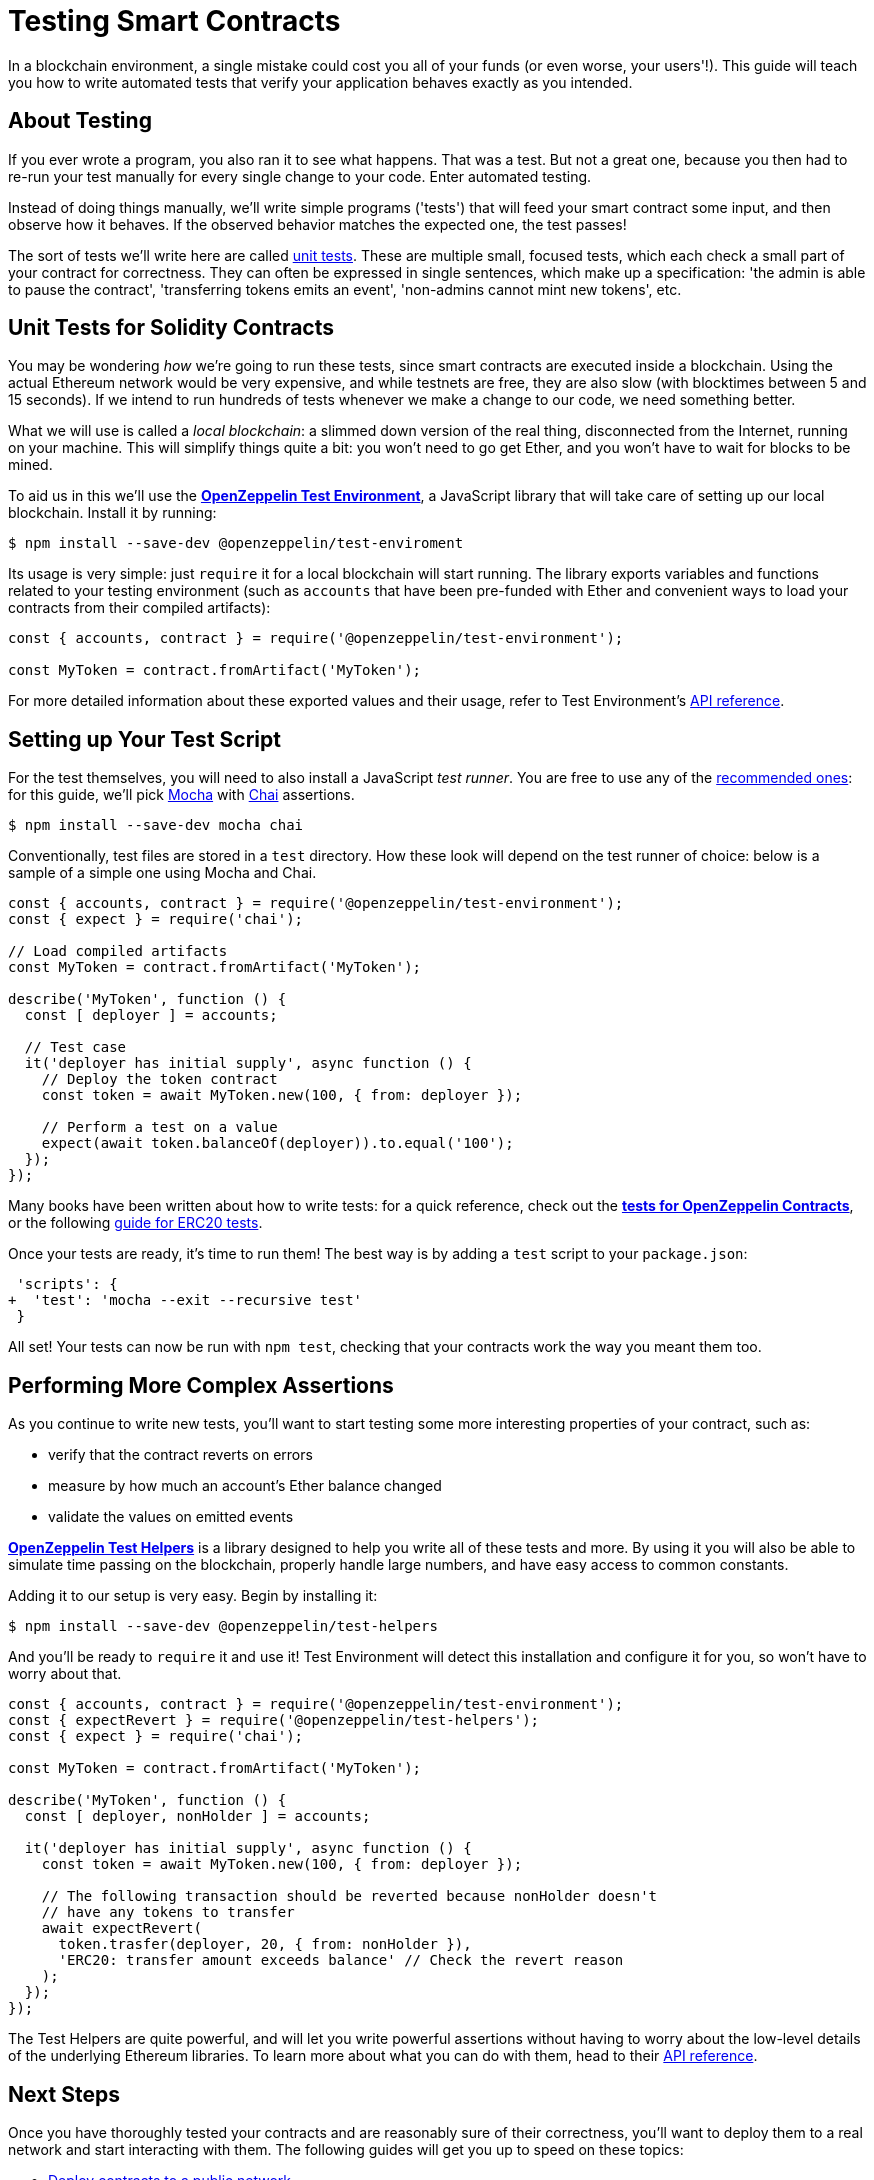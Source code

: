 = Testing Smart Contracts

In a blockchain environment, a single mistake could cost you all of your funds (or even worse, your users'!). This guide will teach you how to write automated tests that verify your application behaves exactly as you intended.

== About Testing

If you ever wrote a program, you also ran it to see what happens. That was a test. But not a great one, because you then had to re-run your test manually for every single change to your code. Enter automated testing.

Instead of doing things manually, we'll write simple programs ('tests') that will feed your smart contract some input, and then observe how it behaves. If the observed behavior matches the expected one, the test passes!

The sort of tests we'll write here are called https://en.wikipedia.org/wiki/Unit_testing[unit tests]. These are multiple small, focused tests, which each check a small part of your contract for correctness. They can often be expressed in single sentences, which make up a specification: 'the admin is able to pause the contract', 'transferring tokens emits an event', 'non-admins cannot mint new tokens', etc.

== Unit Tests for Solidity Contracts

You may be wondering _how_ we're going to run these tests, since smart contracts are executed inside a blockchain. Using the actual Ethereum network would be very expensive, and while testnets are free, they are also slow (with blocktimes between 5 and 15 seconds). If we intend to run hundreds of tests whenever we make a change to our code, we need something better.

What we will use is called a _local blockchain_: a slimmed down version of the real thing, disconnected from the Internet, running on your machine. This will simplify things quite a bit: you won't need to go get Ether, and you won't have to wait for blocks to be mined.

To aid us in this we'll use the https://github.com/OpenZeppelin/openzeppelin-test-environment#readme[*OpenZeppelin Test Environment*], a JavaScript library that will take care of setting up our local blockchain. Install it by running:

```bash
$ npm install --save-dev @openzeppelin/test-enviroment
```

Its usage is very simple: just `require` it for a local blockchain will start running. The library exports variables and functions related to your testing environment (such as `accounts` that have been pre-funded with Ether and convenient ways to load your contracts from their compiled artifacts):

```javascript
const { accounts, contract } = require('@openzeppelin/test-environment');

const MyToken = contract.fromArtifact('MyToken');
```

For more detailed information about these exported values and their usage, refer to Test Environment's https://github.com/OpenZeppelin/openzeppelin-test-environment/blob/master/docs/modules/ROOT/pages/api.adoc[API reference].

== Setting up Your Test Script

For the test themselves, you will need to also install a JavaScript _test runner_. You are free to use any of the https://github.com/OpenZeppelin/openzeppelin-test-environment/blob/master/docs/modules/ROOT/pages/setup.adoc#test-runners[recommended ones]: for this guide, we'll pick https://mochajs.org/[Mocha] with https://www.chaijs.com/[Chai] assertions.

```bash
$ npm install --save-dev mocha chai
```

Conventionally, test files are stored in a `test` directory. How these look will depend on the test runner of choice: below is a sample of a simple one using Mocha and Chai.

```javascript
const { accounts, contract } = require('@openzeppelin/test-environment');
const { expect } = require('chai');

// Load compiled artifacts
const MyToken = contract.fromArtifact('MyToken');

describe('MyToken', function () {
  const [ deployer ] = accounts;

  // Test case
  it('deployer has initial supply', async function () {
    // Deploy the token contract
    const token = await MyToken.new(100, { from: deployer });

    // Perform a test on a value
    expect(await token.balanceOf(deployer)).to.equal('100');
  });
});
```

Many books have been written about how to write tests: for a quick reference, check out the https://github.com/OpenZeppelin/openzeppelin-contracts/tree/master/test[*tests for OpenZeppelin Contracts*], or the following https://medium.com/coinmonks/how-to-test-ethereum-smart-contracts-ac28fa852281[guide for ERC20 tests].

Once your tests are ready, it's time to run them! The best way is by adding a `test` script to your `package.json`:

[source,diff]
----
 'scripts': {
+  'test': 'mocha --exit --recursive test'
 }
----

All set! Your tests can now be run with `npm test`, checking that your contracts work the way you meant them too.

== Performing More Complex Assertions

As you continue to write new tests, you'll want to start testing some more interesting properties of your contract, such as:

 * verify that the contract reverts on errors
 * measure by how much an account's Ether balance changed
 * validate the values on emitted events

https://github.com/OpenZeppelin/openzeppelin-test-helpers#readme[*OpenZeppelin Test Helpers*] is a library designed to help you write all of these tests and more. By using it you will also be able to simulate time passing on the blockchain, properly handle large numbers, and have easy access to common constants.

Adding it to our setup is very easy. Begin by installing it:

```bash
$ npm install --save-dev @openzeppelin/test-helpers
```

And you'll be ready to `require` it and use it! Test Environment will detect this installation and configure it for you, so won't have to worry about that.

```javascript
const { accounts, contract } = require('@openzeppelin/test-environment');
const { expectRevert } = require('@openzeppelin/test-helpers');
const { expect } = require('chai');

const MyToken = contract.fromArtifact('MyToken');

describe('MyToken', function () {
  const [ deployer, nonHolder ] = accounts;

  it('deployer has initial supply', async function () {
    const token = await MyToken.new(100, { from: deployer });

    // The following transaction should be reverted because nonHolder doesn't
    // have any tokens to transfer
    await expectRevert(
      token.trasfer(deployer, 20, { from: nonHolder }),
      'ERC20: transfer amount exceeds balance' // Check the revert reason
    );
  });
});
```
The Test Helpers are quite powerful, and will let you write powerful assertions without having to worry about the low-level details of the underlying Ethereum libraries. To learn more about what you can do with them, head to their https://github.com/OpenZeppelin/openzeppelin-test-helpers#reference[API reference].

== Next Steps

Once you have thoroughly tested your contracts and are reasonably sure of their correctness, you'll want to deploy them to a real network and start interacting with them. The following guides will get you up to speed on these topics:

 * xref:public-staging.adoc[Deploy contracts to a public network]
 * xref:interact.adoc[Interact with your deployed contracts]
